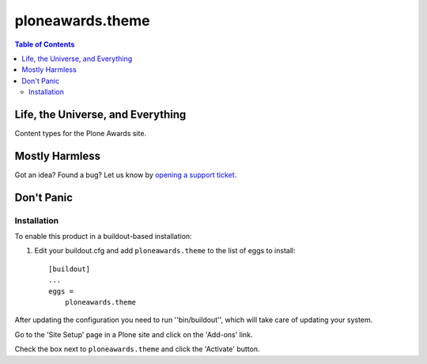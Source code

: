 *****************
ploneawards.theme
*****************

.. contents:: Table of Contents

Life, the Universe, and Everything
----------------------------------

Content types for the Plone Awards site.

Mostly Harmless
---------------

.. image:: https://secure.travis-ci.org/collective/ploneawards.theme.png?branch=master
    :target: https://travis-ci.org/collective/ploneawards.theme

.. image:: https://coveralls.io/repos/collective/ploneawards.theme/badge.png?branch=master
    :target: https://coveralls.io/r/collective/ploneawards.theme

Got an idea? Found a bug? Let us know by `opening a support ticket`_.

Don't Panic
-----------

Installation
^^^^^^^^^^^^

To enable this product in a buildout-based installation:

1. Edit your buildout.cfg and add ``ploneawards.theme`` to the list of
   eggs to install::

    [buildout]
    ...
    eggs =
        ploneawards.theme

After updating the configuration you need to run ''bin/buildout'', which will
take care of updating your system.

Go to the 'Site Setup' page in a Plone site and click on the 'Add-ons' link.

Check the box next to ``ploneawards.theme`` and click the 'Activate'
button.

.. _`opening a support ticket`: https://github.com/collective/ploneawards.theme/issues
